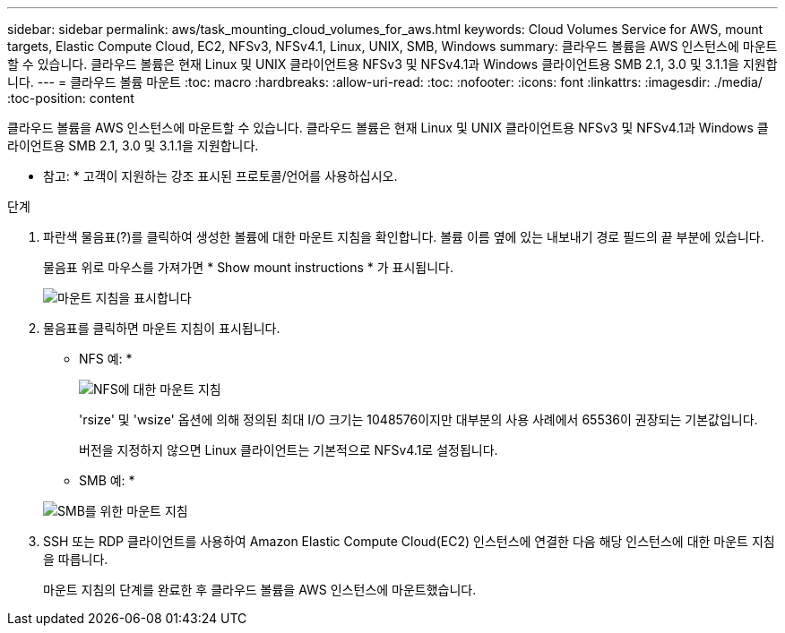 ---
sidebar: sidebar 
permalink: aws/task_mounting_cloud_volumes_for_aws.html 
keywords: Cloud Volumes Service for AWS, mount targets, Elastic Compute Cloud, EC2, NFSv3, NFSv4.1, Linux, UNIX, SMB, Windows 
summary: 클라우드 볼륨을 AWS 인스턴스에 마운트할 수 있습니다. 클라우드 볼륨은 현재 Linux 및 UNIX 클라이언트용 NFSv3 및 NFSv4.1과 Windows 클라이언트용 SMB 2.1, 3.0 및 3.1.1을 지원합니다. 
---
= 클라우드 볼륨 마운트
:toc: macro
:hardbreaks:
:allow-uri-read: 
:toc: 
:nofooter: 
:icons: font
:linkattrs: 
:imagesdir: ./media/
:toc-position: content


[role="lead"]
클라우드 볼륨을 AWS 인스턴스에 마운트할 수 있습니다. 클라우드 볼륨은 현재 Linux 및 UNIX 클라이언트용 NFSv3 및 NFSv4.1과 Windows 클라이언트용 SMB 2.1, 3.0 및 3.1.1을 지원합니다.

* 참고: * 고객이 지원하는 강조 표시된 프로토콜/언어를 사용하십시오.

.단계
. 파란색 물음표(?)를 클릭하여 생성한 볼륨에 대한 마운트 지침을 확인합니다. 볼륨 이름 옆에 있는 내보내기 경로 필드의 끝 부분에 있습니다.
+
물음표 위로 마우스를 가져가면 * Show mount instructions * 가 표시됩니다.

+
image:diagram_mount_1.png["마운트 지침을 표시합니다"]

. 물음표를 클릭하면 마운트 지침이 표시됩니다.
+
* NFS 예: *

+
image:diagram_mount_instructions_nfs.png["NFS에 대한 마운트 지침"]

+
'rsize' 및 'wsize' 옵션에 의해 정의된 최대 I/O 크기는 1048576이지만 대부분의 사용 사례에서 65536이 권장되는 기본값입니다.

+
버전을 지정하지 않으면 Linux 클라이언트는 기본적으로 NFSv4.1로 설정됩니다.

+
* SMB 예: *

+
image:diagram_mount_instructions_smb.png["SMB를 위한 마운트 지침"]

. SSH 또는 RDP 클라이언트를 사용하여 Amazon Elastic Compute Cloud(EC2) 인스턴스에 연결한 다음 해당 인스턴스에 대한 마운트 지침을 따릅니다.
+
마운트 지침의 단계를 완료한 후 클라우드 볼륨을 AWS 인스턴스에 마운트했습니다.


